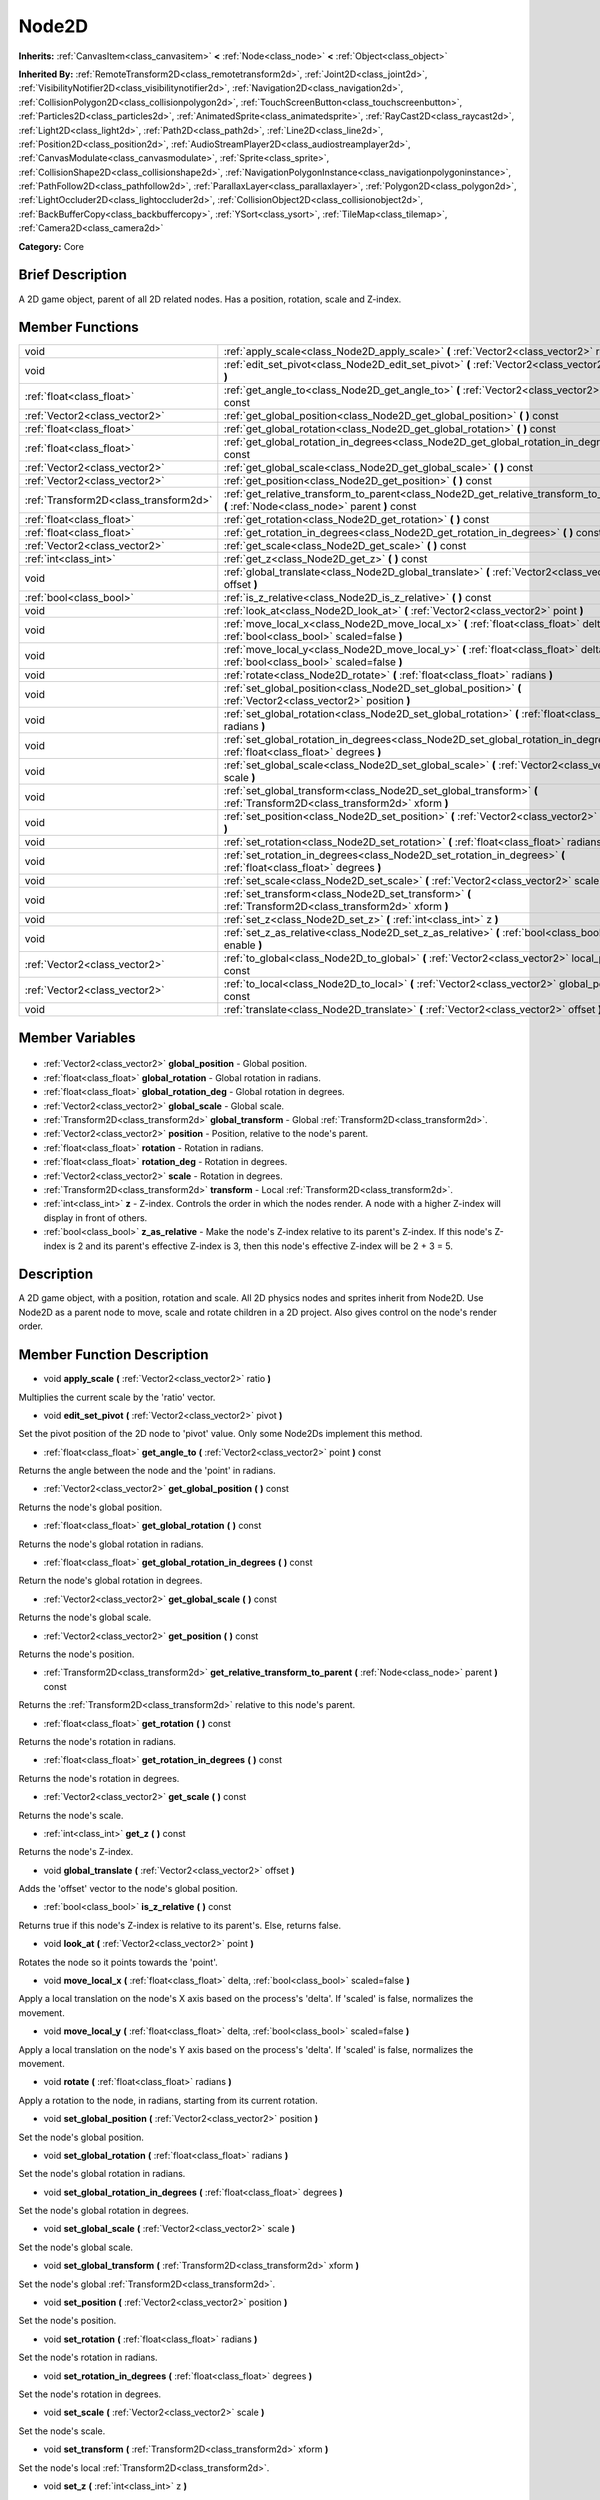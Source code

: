 .. Generated automatically by doc/tools/makerst.py in Godot's source tree.
.. DO NOT EDIT THIS FILE, but the Node2D.xml source instead.
.. The source is found in doc/classes or modules/<name>/doc_classes.

.. _class_Node2D:

Node2D
======

**Inherits:** :ref:`CanvasItem<class_canvasitem>` **<** :ref:`Node<class_node>` **<** :ref:`Object<class_object>`

**Inherited By:** :ref:`RemoteTransform2D<class_remotetransform2d>`, :ref:`Joint2D<class_joint2d>`, :ref:`VisibilityNotifier2D<class_visibilitynotifier2d>`, :ref:`Navigation2D<class_navigation2d>`, :ref:`CollisionPolygon2D<class_collisionpolygon2d>`, :ref:`TouchScreenButton<class_touchscreenbutton>`, :ref:`Particles2D<class_particles2d>`, :ref:`AnimatedSprite<class_animatedsprite>`, :ref:`RayCast2D<class_raycast2d>`, :ref:`Light2D<class_light2d>`, :ref:`Path2D<class_path2d>`, :ref:`Line2D<class_line2d>`, :ref:`Position2D<class_position2d>`, :ref:`AudioStreamPlayer2D<class_audiostreamplayer2d>`, :ref:`CanvasModulate<class_canvasmodulate>`, :ref:`Sprite<class_sprite>`, :ref:`CollisionShape2D<class_collisionshape2d>`, :ref:`NavigationPolygonInstance<class_navigationpolygoninstance>`, :ref:`PathFollow2D<class_pathfollow2d>`, :ref:`ParallaxLayer<class_parallaxlayer>`, :ref:`Polygon2D<class_polygon2d>`, :ref:`LightOccluder2D<class_lightoccluder2d>`, :ref:`CollisionObject2D<class_collisionobject2d>`, :ref:`BackBufferCopy<class_backbuffercopy>`, :ref:`YSort<class_ysort>`, :ref:`TileMap<class_tilemap>`, :ref:`Camera2D<class_camera2d>`

**Category:** Core

Brief Description
-----------------

A 2D game object, parent of all 2D related nodes. Has a position, rotation, scale and Z-index.

Member Functions
----------------

+----------------------------------------+-------------------------------------------------------------------------------------------------------------------------------------------+
| void                                   | :ref:`apply_scale<class_Node2D_apply_scale>`  **(** :ref:`Vector2<class_vector2>` ratio  **)**                                            |
+----------------------------------------+-------------------------------------------------------------------------------------------------------------------------------------------+
| void                                   | :ref:`edit_set_pivot<class_Node2D_edit_set_pivot>`  **(** :ref:`Vector2<class_vector2>` pivot  **)**                                      |
+----------------------------------------+-------------------------------------------------------------------------------------------------------------------------------------------+
| :ref:`float<class_float>`              | :ref:`get_angle_to<class_Node2D_get_angle_to>`  **(** :ref:`Vector2<class_vector2>` point  **)** const                                    |
+----------------------------------------+-------------------------------------------------------------------------------------------------------------------------------------------+
| :ref:`Vector2<class_vector2>`          | :ref:`get_global_position<class_Node2D_get_global_position>`  **(** **)** const                                                           |
+----------------------------------------+-------------------------------------------------------------------------------------------------------------------------------------------+
| :ref:`float<class_float>`              | :ref:`get_global_rotation<class_Node2D_get_global_rotation>`  **(** **)** const                                                           |
+----------------------------------------+-------------------------------------------------------------------------------------------------------------------------------------------+
| :ref:`float<class_float>`              | :ref:`get_global_rotation_in_degrees<class_Node2D_get_global_rotation_in_degrees>`  **(** **)** const                                     |
+----------------------------------------+-------------------------------------------------------------------------------------------------------------------------------------------+
| :ref:`Vector2<class_vector2>`          | :ref:`get_global_scale<class_Node2D_get_global_scale>`  **(** **)** const                                                                 |
+----------------------------------------+-------------------------------------------------------------------------------------------------------------------------------------------+
| :ref:`Vector2<class_vector2>`          | :ref:`get_position<class_Node2D_get_position>`  **(** **)** const                                                                         |
+----------------------------------------+-------------------------------------------------------------------------------------------------------------------------------------------+
| :ref:`Transform2D<class_transform2d>`  | :ref:`get_relative_transform_to_parent<class_Node2D_get_relative_transform_to_parent>`  **(** :ref:`Node<class_node>` parent  **)** const |
+----------------------------------------+-------------------------------------------------------------------------------------------------------------------------------------------+
| :ref:`float<class_float>`              | :ref:`get_rotation<class_Node2D_get_rotation>`  **(** **)** const                                                                         |
+----------------------------------------+-------------------------------------------------------------------------------------------------------------------------------------------+
| :ref:`float<class_float>`              | :ref:`get_rotation_in_degrees<class_Node2D_get_rotation_in_degrees>`  **(** **)** const                                                   |
+----------------------------------------+-------------------------------------------------------------------------------------------------------------------------------------------+
| :ref:`Vector2<class_vector2>`          | :ref:`get_scale<class_Node2D_get_scale>`  **(** **)** const                                                                               |
+----------------------------------------+-------------------------------------------------------------------------------------------------------------------------------------------+
| :ref:`int<class_int>`                  | :ref:`get_z<class_Node2D_get_z>`  **(** **)** const                                                                                       |
+----------------------------------------+-------------------------------------------------------------------------------------------------------------------------------------------+
| void                                   | :ref:`global_translate<class_Node2D_global_translate>`  **(** :ref:`Vector2<class_vector2>` offset  **)**                                 |
+----------------------------------------+-------------------------------------------------------------------------------------------------------------------------------------------+
| :ref:`bool<class_bool>`                | :ref:`is_z_relative<class_Node2D_is_z_relative>`  **(** **)** const                                                                       |
+----------------------------------------+-------------------------------------------------------------------------------------------------------------------------------------------+
| void                                   | :ref:`look_at<class_Node2D_look_at>`  **(** :ref:`Vector2<class_vector2>` point  **)**                                                    |
+----------------------------------------+-------------------------------------------------------------------------------------------------------------------------------------------+
| void                                   | :ref:`move_local_x<class_Node2D_move_local_x>`  **(** :ref:`float<class_float>` delta, :ref:`bool<class_bool>` scaled=false  **)**        |
+----------------------------------------+-------------------------------------------------------------------------------------------------------------------------------------------+
| void                                   | :ref:`move_local_y<class_Node2D_move_local_y>`  **(** :ref:`float<class_float>` delta, :ref:`bool<class_bool>` scaled=false  **)**        |
+----------------------------------------+-------------------------------------------------------------------------------------------------------------------------------------------+
| void                                   | :ref:`rotate<class_Node2D_rotate>`  **(** :ref:`float<class_float>` radians  **)**                                                        |
+----------------------------------------+-------------------------------------------------------------------------------------------------------------------------------------------+
| void                                   | :ref:`set_global_position<class_Node2D_set_global_position>`  **(** :ref:`Vector2<class_vector2>` position  **)**                         |
+----------------------------------------+-------------------------------------------------------------------------------------------------------------------------------------------+
| void                                   | :ref:`set_global_rotation<class_Node2D_set_global_rotation>`  **(** :ref:`float<class_float>` radians  **)**                              |
+----------------------------------------+-------------------------------------------------------------------------------------------------------------------------------------------+
| void                                   | :ref:`set_global_rotation_in_degrees<class_Node2D_set_global_rotation_in_degrees>`  **(** :ref:`float<class_float>` degrees  **)**        |
+----------------------------------------+-------------------------------------------------------------------------------------------------------------------------------------------+
| void                                   | :ref:`set_global_scale<class_Node2D_set_global_scale>`  **(** :ref:`Vector2<class_vector2>` scale  **)**                                  |
+----------------------------------------+-------------------------------------------------------------------------------------------------------------------------------------------+
| void                                   | :ref:`set_global_transform<class_Node2D_set_global_transform>`  **(** :ref:`Transform2D<class_transform2d>` xform  **)**                  |
+----------------------------------------+-------------------------------------------------------------------------------------------------------------------------------------------+
| void                                   | :ref:`set_position<class_Node2D_set_position>`  **(** :ref:`Vector2<class_vector2>` position  **)**                                       |
+----------------------------------------+-------------------------------------------------------------------------------------------------------------------------------------------+
| void                                   | :ref:`set_rotation<class_Node2D_set_rotation>`  **(** :ref:`float<class_float>` radians  **)**                                            |
+----------------------------------------+-------------------------------------------------------------------------------------------------------------------------------------------+
| void                                   | :ref:`set_rotation_in_degrees<class_Node2D_set_rotation_in_degrees>`  **(** :ref:`float<class_float>` degrees  **)**                      |
+----------------------------------------+-------------------------------------------------------------------------------------------------------------------------------------------+
| void                                   | :ref:`set_scale<class_Node2D_set_scale>`  **(** :ref:`Vector2<class_vector2>` scale  **)**                                                |
+----------------------------------------+-------------------------------------------------------------------------------------------------------------------------------------------+
| void                                   | :ref:`set_transform<class_Node2D_set_transform>`  **(** :ref:`Transform2D<class_transform2d>` xform  **)**                                |
+----------------------------------------+-------------------------------------------------------------------------------------------------------------------------------------------+
| void                                   | :ref:`set_z<class_Node2D_set_z>`  **(** :ref:`int<class_int>` z  **)**                                                                    |
+----------------------------------------+-------------------------------------------------------------------------------------------------------------------------------------------+
| void                                   | :ref:`set_z_as_relative<class_Node2D_set_z_as_relative>`  **(** :ref:`bool<class_bool>` enable  **)**                                     |
+----------------------------------------+-------------------------------------------------------------------------------------------------------------------------------------------+
| :ref:`Vector2<class_vector2>`          | :ref:`to_global<class_Node2D_to_global>`  **(** :ref:`Vector2<class_vector2>` local_point  **)** const                                    |
+----------------------------------------+-------------------------------------------------------------------------------------------------------------------------------------------+
| :ref:`Vector2<class_vector2>`          | :ref:`to_local<class_Node2D_to_local>`  **(** :ref:`Vector2<class_vector2>` global_point  **)** const                                     |
+----------------------------------------+-------------------------------------------------------------------------------------------------------------------------------------------+
| void                                   | :ref:`translate<class_Node2D_translate>`  **(** :ref:`Vector2<class_vector2>` offset  **)**                                               |
+----------------------------------------+-------------------------------------------------------------------------------------------------------------------------------------------+

Member Variables
----------------

  .. _class_Node2D_global_position:

- :ref:`Vector2<class_vector2>` **global_position** - Global position.

  .. _class_Node2D_global_rotation:

- :ref:`float<class_float>` **global_rotation** - Global rotation in radians.

  .. _class_Node2D_global_rotation_deg:

- :ref:`float<class_float>` **global_rotation_deg** - Global rotation in degrees.

  .. _class_Node2D_global_scale:

- :ref:`Vector2<class_vector2>` **global_scale** - Global scale.

  .. _class_Node2D_global_transform:

- :ref:`Transform2D<class_transform2d>` **global_transform** - Global :ref:`Transform2D<class_transform2d>`.

  .. _class_Node2D_position:

- :ref:`Vector2<class_vector2>` **position** - Position, relative to the node's parent.

  .. _class_Node2D_rotation:

- :ref:`float<class_float>` **rotation** - Rotation in radians.

  .. _class_Node2D_rotation_deg:

- :ref:`float<class_float>` **rotation_deg** - Rotation in degrees.

  .. _class_Node2D_scale:

- :ref:`Vector2<class_vector2>` **scale** - Rotation in degrees.

  .. _class_Node2D_transform:

- :ref:`Transform2D<class_transform2d>` **transform** - Local :ref:`Transform2D<class_transform2d>`.

  .. _class_Node2D_z:

- :ref:`int<class_int>` **z** - Z-index. Controls the order in which the nodes render. A node with a higher Z-index will display in front of others.

  .. _class_Node2D_z_as_relative:

- :ref:`bool<class_bool>` **z_as_relative** - Make the node's Z-index relative to its parent's Z-index. If this node's Z-index is 2 and its parent's effective Z-index is 3, then this node's effective Z-index will be 2 + 3 = 5.


Description
-----------

A 2D game object, with a position, rotation and scale. All 2D physics nodes and sprites inherit from Node2D. Use Node2D as a parent node to move, scale and rotate children in a 2D project. Also gives control on the node's render order.

Member Function Description
---------------------------

.. _class_Node2D_apply_scale:

- void  **apply_scale**  **(** :ref:`Vector2<class_vector2>` ratio  **)**

Multiplies the current scale by the 'ratio' vector.

.. _class_Node2D_edit_set_pivot:

- void  **edit_set_pivot**  **(** :ref:`Vector2<class_vector2>` pivot  **)**

Set the pivot position of the 2D node to 'pivot' value. Only some Node2Ds implement this method.

.. _class_Node2D_get_angle_to:

- :ref:`float<class_float>`  **get_angle_to**  **(** :ref:`Vector2<class_vector2>` point  **)** const

Returns the angle between the node and the 'point' in radians.

.. _class_Node2D_get_global_position:

- :ref:`Vector2<class_vector2>`  **get_global_position**  **(** **)** const

Returns the node's global position.

.. _class_Node2D_get_global_rotation:

- :ref:`float<class_float>`  **get_global_rotation**  **(** **)** const

Returns the node's global rotation in radians.

.. _class_Node2D_get_global_rotation_in_degrees:

- :ref:`float<class_float>`  **get_global_rotation_in_degrees**  **(** **)** const

Return the node's global rotation in degrees.

.. _class_Node2D_get_global_scale:

- :ref:`Vector2<class_vector2>`  **get_global_scale**  **(** **)** const

Returns the node's global scale.

.. _class_Node2D_get_position:

- :ref:`Vector2<class_vector2>`  **get_position**  **(** **)** const

Returns the node's position.

.. _class_Node2D_get_relative_transform_to_parent:

- :ref:`Transform2D<class_transform2d>`  **get_relative_transform_to_parent**  **(** :ref:`Node<class_node>` parent  **)** const

Returns the :ref:`Transform2D<class_transform2d>` relative to this node's parent.

.. _class_Node2D_get_rotation:

- :ref:`float<class_float>`  **get_rotation**  **(** **)** const

Returns the node's rotation in radians.

.. _class_Node2D_get_rotation_in_degrees:

- :ref:`float<class_float>`  **get_rotation_in_degrees**  **(** **)** const

Returns the node's rotation in degrees.

.. _class_Node2D_get_scale:

- :ref:`Vector2<class_vector2>`  **get_scale**  **(** **)** const

Returns the node's scale.

.. _class_Node2D_get_z:

- :ref:`int<class_int>`  **get_z**  **(** **)** const

Returns the node's Z-index.

.. _class_Node2D_global_translate:

- void  **global_translate**  **(** :ref:`Vector2<class_vector2>` offset  **)**

Adds the 'offset' vector to the node's global position.

.. _class_Node2D_is_z_relative:

- :ref:`bool<class_bool>`  **is_z_relative**  **(** **)** const

Returns true if this node's Z-index is relative to its parent's. Else, returns false.

.. _class_Node2D_look_at:

- void  **look_at**  **(** :ref:`Vector2<class_vector2>` point  **)**

Rotates the node so it points towards the 'point'.

.. _class_Node2D_move_local_x:

- void  **move_local_x**  **(** :ref:`float<class_float>` delta, :ref:`bool<class_bool>` scaled=false  **)**

Apply a local translation on the node's X axis based on the process's 'delta'. If 'scaled' is false, normalizes the movement.

.. _class_Node2D_move_local_y:

- void  **move_local_y**  **(** :ref:`float<class_float>` delta, :ref:`bool<class_bool>` scaled=false  **)**

Apply a local translation on the node's Y axis based on the process's 'delta'. If 'scaled' is false, normalizes the movement.

.. _class_Node2D_rotate:

- void  **rotate**  **(** :ref:`float<class_float>` radians  **)**

Apply a rotation to the node, in radians, starting from its current rotation.

.. _class_Node2D_set_global_position:

- void  **set_global_position**  **(** :ref:`Vector2<class_vector2>` position  **)**

Set the node's global position.

.. _class_Node2D_set_global_rotation:

- void  **set_global_rotation**  **(** :ref:`float<class_float>` radians  **)**

Set the node's global rotation in radians.

.. _class_Node2D_set_global_rotation_in_degrees:

- void  **set_global_rotation_in_degrees**  **(** :ref:`float<class_float>` degrees  **)**

Set the node's global rotation in degrees.

.. _class_Node2D_set_global_scale:

- void  **set_global_scale**  **(** :ref:`Vector2<class_vector2>` scale  **)**

Set the node's global scale.

.. _class_Node2D_set_global_transform:

- void  **set_global_transform**  **(** :ref:`Transform2D<class_transform2d>` xform  **)**

Set the node's global :ref:`Transform2D<class_transform2d>`.

.. _class_Node2D_set_position:

- void  **set_position**  **(** :ref:`Vector2<class_vector2>` position  **)**

Set the node's position.

.. _class_Node2D_set_rotation:

- void  **set_rotation**  **(** :ref:`float<class_float>` radians  **)**

Set the node's rotation in radians.

.. _class_Node2D_set_rotation_in_degrees:

- void  **set_rotation_in_degrees**  **(** :ref:`float<class_float>` degrees  **)**

Set the node's rotation in degrees.

.. _class_Node2D_set_scale:

- void  **set_scale**  **(** :ref:`Vector2<class_vector2>` scale  **)**

Set the node's scale.

.. _class_Node2D_set_transform:

- void  **set_transform**  **(** :ref:`Transform2D<class_transform2d>` xform  **)**

Set the node's local :ref:`Transform2D<class_transform2d>`.

.. _class_Node2D_set_z:

- void  **set_z**  **(** :ref:`int<class_int>` z  **)**

Set the node's Z-index.

.. _class_Node2D_set_z_as_relative:

- void  **set_z_as_relative**  **(** :ref:`bool<class_bool>` enable  **)**

Make the node's Z-index relative to its parent's Z-index. If this node's Z-index is 2 and its parent's effective Z-index is 3, then this node's effective Z-index will be 2 + 3 = 5.

.. _class_Node2D_to_global:

- :ref:`Vector2<class_vector2>`  **to_global**  **(** :ref:`Vector2<class_vector2>` local_point  **)** const

.. _class_Node2D_to_local:

- :ref:`Vector2<class_vector2>`  **to_local**  **(** :ref:`Vector2<class_vector2>` global_point  **)** const

.. _class_Node2D_translate:

- void  **translate**  **(** :ref:`Vector2<class_vector2>` offset  **)**

Translate the node locally by the 'offset' vector, starting from its current local position.


